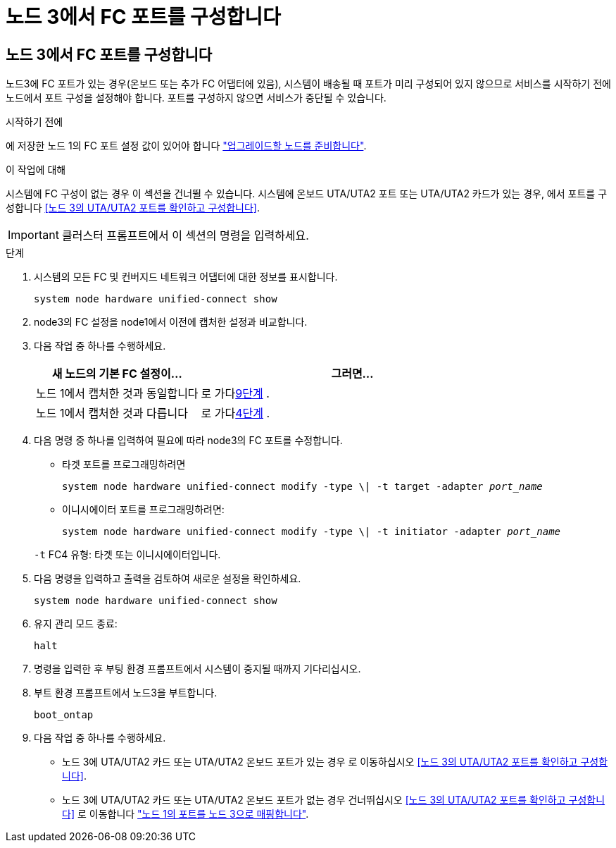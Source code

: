 = 노드 3에서 FC 포트를 구성합니다
:allow-uri-read: 




== 노드 3에서 FC 포트를 구성합니다

노드3에 FC 포트가 있는 경우(온보드 또는 추가 FC 어댑터에 있음), 시스템이 배송될 때 포트가 미리 구성되어 있지 않으므로 서비스를 시작하기 전에 노드에서 포트 구성을 설정해야 합니다.  포트를 구성하지 않으면 서비스가 중단될 수 있습니다.

.시작하기 전에
에 저장한 노드 1의 FC 포트 설정 값이 있어야 합니다 link:prepare_nodes_for_upgrade.html["업그레이드할 노드를 준비합니다"].

.이 작업에 대해
시스템에 FC 구성이 없는 경우 이 섹션을 건너뛸 수 있습니다. 시스템에 온보드 UTA/UTA2 포트 또는 UTA/UTA2 카드가 있는 경우, 에서 포트를 구성합니다 <<노드 3의 UTA/UTA2 포트를 확인하고 구성합니다>>.


IMPORTANT: 클러스터 프롬프트에서 이 섹션의 명령을 입력하세요.

.단계
. 시스템의 모든 FC 및 컨버지드 네트워크 어댑터에 대한 정보를 표시합니다.
+
`system node hardware unified-connect show`

. node3의 FC 설정을 node1에서 이전에 캡처한 설정과 비교합니다.
. [[man_config_3_step3]]다음 작업 중 하나를 수행하세요.
+
[cols="35,65"]
|===
| 새 노드의 기본 FC 설정이... | 그러면... 


| 노드 1에서 캡처한 것과 동일합니다 | 로 가다<<man_config_3_step9,9단계>> . 


| 노드 1에서 캡처한 것과 다릅니다 | 로 가다<<man_config_3_step4,4단계>> . 
|===
. 다음 명령 중 하나를 입력하여 필요에 따라 node3의 FC 포트를 수정합니다.
+
** 타겟 포트를 프로그래밍하려면
+
`system node hardware unified-connect modify -type \| -t target -adapter _port_name_`

** 이니시에이터 포트를 프로그래밍하려면:
+
`system node hardware unified-connect modify -type \| -t initiator -adapter _port_name_`

+
`-t` FC4 유형: 타겟 또는 이니시에이터입니다.



. 다음 명령을 입력하고 출력을 검토하여 새로운 설정을 확인하세요.
+
`system node hardware unified-connect show`

. 유지 관리 모드 종료:
+
`halt`

. 명령을 입력한 후 부팅 환경 프롬프트에서 시스템이 중지될 때까지 기다리십시오.
. 부트 환경 프롬프트에서 노드3을 부트합니다.
+
`boot_ontap`

. [[man_config_3_step9]]다음 작업 중 하나를 수행하세요.
+
** 노드 3에 UTA/UTA2 카드 또는 UTA/UTA2 온보드 포트가 있는 경우 로 이동하십시오 <<노드 3의 UTA/UTA2 포트를 확인하고 구성합니다>>.
** 노드 3에 UTA/UTA2 카드 또는 UTA/UTA2 온보드 포트가 없는 경우 건너뛰십시오 <<노드 3의 UTA/UTA2 포트를 확인하고 구성합니다>> 로 이동합니다 link:map_ports_node1_node3.html["노드 1의 포트를 노드 3으로 매핑합니다"].



